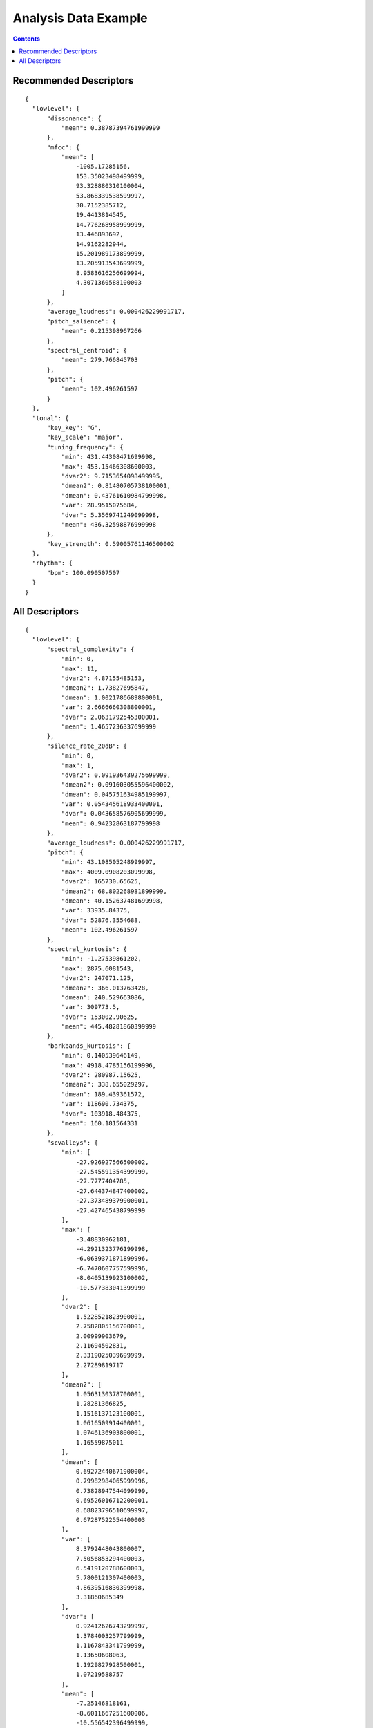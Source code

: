 .. _analysis-example:

Analysis Data Example
<<<<<<<<<<<<<<<<<<<<<

.. contents::
	:depth: 2
	:backlinks: top

Recommended Descriptors
>>>>>>>>>>>>>>>>>>>>>>>

::

  {
    "lowlevel": {
        "dissonance": {
            "mean": 0.38787394761999999
        },
        "mfcc": {
            "mean": [
                -1005.17285156,
                153.35023498499999,
                93.328880310100004,
                53.868339538599997,
                30.7152385712,
                19.4413814545,
                14.776268958999999,
                13.446893692,
                14.9162282944,
                15.201989173899999,
                13.205913543699999,
                8.9583616256699994,
                4.3071360588100003
            ]
        },
        "average_loudness": 0.000426229991717,
        "pitch_salience": {
            "mean": 0.215398967266
        },
        "spectral_centroid": {
            "mean": 279.766845703
        },
        "pitch": {
            "mean": 102.496261597
        }
    },
    "tonal": {
        "key_key": "G",
        "key_scale": "major",
        "tuning_frequency": {
            "min": 431.44308471699998,
            "max": 453.15466308600003,
            "dvar2": 9.7153654098499995,
            "dmean2": 0.81480705738100001,
            "dmean": 0.43761610984799998,
            "var": 28.9515075684,
            "dvar": 5.3569741249099998,
            "mean": 436.32598876999998
        },
        "key_strength": 0.59005761146500002
    },
    "rhythm": {
        "bpm": 100.090507507
    }
  }

All Descriptors
>>>>>>>>>>>>>>>

::

  {
    "lowlevel": {
        "spectral_complexity": {
            "min": 0,
            "max": 11,
            "dvar2": 4.87155485153,
            "dmean2": 1.73827695847,
            "dmean": 1.0021786689800001,
            "var": 2.6666660308800001,
            "dvar": 2.0631792545300001,
            "mean": 1.4657236337699999
        },
        "silence_rate_20dB": {
            "min": 0,
            "max": 1,
            "dvar2": 0.091936439275699999,
            "dmean2": 0.091603055596400002,
            "dmean": 0.045751634985199997,
            "var": 0.054345618933400001,
            "dvar": 0.043658576905699999,
            "mean": 0.94232863187799998
        },
        "average_loudness": 0.000426229991717,
        "pitch": {
            "min": 43.108505248999997,
            "max": 4009.0908203099998,
            "dvar2": 165730.65625,
            "dmean2": 68.802268981899999,
            "dmean": 40.152637481699998,
            "var": 33935.84375,
            "dvar": 52876.3554688,
            "mean": 102.496261597
        },
        "spectral_kurtosis": {
            "min": -1.27539861202,
            "max": 2875.6081543,
            "dvar2": 247071.125,
            "dmean2": 366.013763428,
            "dmean": 240.529663086,
            "var": 309773.5,
            "dvar": 153002.90625,
            "mean": 445.48281860399999
        },
        "barkbands_kurtosis": {
            "min": 0.140539646149,
            "max": 4918.4785156199996,
            "dvar2": 280987.15625,
            "dmean2": 338.655029297,
            "dmean": 189.439361572,
            "var": 118690.734375,
            "dvar": 103918.484375,
            "mean": 160.181564331
        },
        "scvalleys": {
            "min": [
                -27.926927566500002,
                -27.545591354399999,
                -27.7777404785,
                -27.644374847400002,
                -27.373489379900001,
                -27.427465438799999
            ],
            "max": [
                -3.48830962181,
                -4.2921323776199998,
                -6.0639371871899996,
                -6.7470607757599996,
                -8.0405139923100002,
                -10.577383041399999
            ],
            "dvar2": [
                1.5228521823900001,
                2.7582805156700001,
                2.00999903679,
                2.11694502831,
                2.3319025039699999,
                2.27289819717
            ],
            "dmean2": [
                1.0563130378700001,
                1.28281366825,
                1.1516137123100001,
                1.0616509914400001,
                1.0746136903800001,
                1.16559875011
            ],
            "dmean": [
                0.69272440671900004,
                0.79982984065999996,
                0.73828947544099999,
                0.69526016712200001,
                0.68823796510699997,
                0.67287522554400003
            ],
            "var": [
                8.3792448043800007,
                7.5056853294400003,
                6.5419120788600003,
                5.7800121307400003,
                4.8639516830399998,
                3.31860685349
            ],
            "dvar": [
                0.92412626743299997,
                1.3784003257799999,
                1.1167843341799999,
                1.13650608063,
                1.1929827928500001,
                1.07219588757
            ],
            "mean": [
                -7.25146818161,
                -8.6011667251600006,
                -10.556542396499999,
                -11.735518455499999,
                -12.9447908401,
                -14.424815177899999
            ]
        },
        "spectral_spread": {
            "min": 74556.8046875,
            "max": 43457312,
            "dvar2": 6865199562750.0,
            "dmean2": 861904.0625,
            "dmean": 612231.375,
            "var": 43755637833700.0,
            "dvar": 3551479726080.0,
            "mean": 2446826
        },
        "spectral_rms": {
            "min": 3.0758527235600001e-12,
            "max": 0.0277762599289,
            "dvar2": 1.33826997626e-05,
            "dmean2": 0.0028419881127799999,
            "dmean": 0.00221746228635,
            "var": 3.7219142541300002e-05,
            "dvar": 1.14774857138e-05,
            "mean": 0.0046415473334499996
        },
        "dissonance": {
            "min": 0.020040113478900001,
            "max": 0.49902969598800001,
            "dvar2": 0.010816586203900001,
            "dmean2": 0.11591818183700001,
            "dmean": 0.066534727811800004,
            "var": 0.0047908751294000003,
            "dvar": 0.00377322896384,
            "mean": 0.38787394761999999
        },
        "spectral_energyband_high": {
            "min": 6.8385848517200002e-21,
            "max": 6.9545540100100002e-06,
            "dvar2": 5.8359811124299998e-13,
            "dmean2": 2.31390941963e-07,
            "dmean": 1.24565275428e-07,
            "var": 1.5994512301e-13,
            "dvar": 2.2571335534099999e-13,
            "mean": 7.9566504496099999e-08
        },
        "spectral_skewness": {
            "min": -0.052381515502900003,
            "max": 47.287059783899998,
            "dvar2": 58.4471473694,
            "dmean2": 6.8300290107699997,
            "dmean": 4.5875358581499999,
            "var": 92.013931274399994,
            "dvar": 36.304645538300001,
            "mean": 15.8502759933
        },
        "spectral_flux": {
            "min": 6.2089208774399999e-11,
            "max": 0.73304253816599996,
            "dvar2": 0.018990937620400002,
            "dmean2": 0.109516896307,
            "dmean": 0.070263139903499999,
            "var": 0.020883809775100001,
            "dvar": 0.0088597079739000002,
            "mean": 0.11413952708199999
        },
        "silence_rate_30dB": {
            "min": 0,
            "max": 1,
            "dvar2": 0.19333013892199999,
            "dmean2": 0.24427480995699999,
            "dmean": 0.12200435996099999,
            "var": 0.16464042663600001,
            "dvar": 0.10711915046000001,
            "mean": 0.79216539859799995
        },
        "spectral_contrast": {
            "min": [
                -0.99663084745399999,
                -0.99819642305400003,
                -0.97655677795399998,
                -0.98746925592400003,
                -0.96595108509100003,
                -0.96276396512999995
            ],
            "max": [
                -0.10521411895799999,
                -0.559145271778,
                -0.65932404995000005,
                -0.71389645338100005,
                -0.79443538188899998,
                -0.70926940441099995
            ],
            "dvar2": [
                0.031745620071900002,
                0.0063001462258399999,
                0.0023557241074699999,
                0.0010932342847799999,
                0.00043610855937000002,
                0.0012475250987300001
            ],
            "dmean2": [
                0.16795533895500001,
                0.092748463153800004,
                0.057374000549300003,
                0.038582555949699997,
                0.023735564202100001,
                0.031707368791099998
            ],
            "dmean": [
                0.113874070346,
                0.055512208491599997,
                0.032958168536399997,
                0.022885117679800001,
                0.0141834067181,
                0.020724922418600002
            ],
            "var": [
                0.0339141972363,
                0.0035864040255500001,
                0.00193408317864,
                0.00126815319527,
                0.00067224062513599999,
                0.00157480488997
            ],
            "dvar": [
                0.0142190987244,
                0.0023096054792399998,
                0.00085425906581800004,
                0.000411155255279,
                0.00017817530897400001,
                0.00055754714412600001
            ],
            "mean": [
                -0.49998772144300002,
                -0.83380377292600005,
                -0.82923936843900004,
                -0.86049509048499995,
                -0.88231831789000004,
                -0.891597688198
            ]
        },
        "spectral_energyband_middle_high": {
            "min": 1.22411663886e-21,
            "max": 0.00031321361893799998,
            "dvar2": 2.5431590167099999e-09,
            "dmean2": 1.7200429283500001e-05,
            "dmean": 9.2550417320999995e-06,
            "var": 7.3155786983699995e-10,
            "dvar": 9.9543828735400004e-10,
            "mean": 6.5976391852e-06
        },
        "barkbands_spread": {
            "min": 0.0044207242317500003,
            "max": 38.0174598694,
            "dvar2": 8.2770729064899999,
            "dmean2": 1.5258152484900001,
            "dmean": 0.88010871410400004,
            "var": 13.922252654999999,
            "dvar": 3.6547527313199999,
            "mean": 1.13078856468
        },
        "spectral_centroid": {
            "min": 45.693252563500003,
            "max": 11579.0839844,
            "dvar2": 436033.90625,
            "dmean2": 90.799049377399996,
            "dmean": 53.3422889709,
            "var": 2044046.125,
            "dvar": 227841.75,
            "mean": 279.766845703
        },
        "pitch_salience": {
            "min": 0.0158490166068,
            "max": 0.98963212966900005,
            "dvar2": 0.088533379137500007,
            "dmean2": 0.25375273823700001,
            "dmean": 0.14916698634600001,
            "var": 0.042463544756199997,
            "dvar": 0.034755416214499998,
            "mean": 0.215398967266
        },
        "silence_rate_60dB": {
            "min": 0,
            "max": 1,
            "dvar2": 0.22251124680000001,
            "dmean2": 0.30970555543900002,
            "dmean": 0.15468409657500001,
            "var": 0.24999941885499999,
            "dvar": 0.13075625896500001,
            "mean": 0.50054407119800004
        },
        "spectral_rolloff": {
            "min": 64.599609375,
            "max": 19272.2167969,
            "dvar2": 1472707.375,
            "dmean2": 170.738815308,
            "dmean": 91.996765136700006,
            "var": 5942746,
            "dvar": 727525.375,
            "mean": 439.44342040999999
        },
        "barkbands": {
            "min": [
                1.40674370341e-24,
                3.3132840383999998e-24,
                8.4961877492600003e-25,
                1.3389773962099999e-24,
                1.32778653652e-23,
                2.3992849444900001e-23,
                1.8009555626699999e-23,
                1.4770210337600001e-23,
                1.64377344958e-23,
                1.59666441181e-23,
                2.14245786616e-23,
                5.0541179082399998e-23,
                4.0045277453299998e-23,
                5.4777548314600001e-23,
                3.0741013330500001e-23,
                7.6728215158399996e-23,
                1.10087533564e-22,
                1.5725576114099999e-22,
                1.69954907102e-22,
                2.1733516786900001e-22,
                2.8899430800100002e-22,
                3.0282600578700002e-22,
                4.3482553307700002e-22,
                5.8146460220800003e-22,
                9.6797297282000004e-22,
                1.38143181069e-21,
                1.8108827397599999e-21
            ],
            "max": [
                0.0296724289656,
                0.739867627621,
                0.56220585107800003,
                0.14969383180099999,
                0.012920320034,
                0.0043051601387599997,
                0.00253572524525,
                0.00123774411622,
                0.00059480161871799996,
                0.00019120295473799999,
                5.7590033975399997e-05,
                3.7696070649000003e-05,
                3.48175817635e-05,
                3.2434003514900002e-05,
                2.75000675174e-05,
                1.6208499801e-05,
                7.8398888945199993e-06,
                4.4529001570500001e-06,
                9.7411912065600002e-06,
                3.9562032725399999e-06,
                4.91279934067e-06,
                6.6711385215999996e-07,
                1.9542201812300001e-07,
                9.5536400124300005e-08,
                9.1543633118399994e-08,
                6.6391002917499996e-08,
                1.00484190413e-10
            ],
            "dvar2": [
                2.3114364012099999e-05,
                0.0100230388343,
                0.0070064435712999997,
                0.00025369672221100002,
                2.4065882371400001e-06,
                3.8246764688699998e-07,
                1.4023623862200001e-07,
                3.8525794110499998e-08,
                1.2175273233999999e-08,
                8.6753010330999996e-10,
                7.6908174273499995e-11,
                3.8491813902900003e-11,
                2.8969132648300001e-11,
                2.6860354218599999e-11,
                9.6561300622099993e-12,
                3.5799568604700001e-12,
                1.67922229941e-12,
                6.20639770046e-13,
                9.3461978607799998e-13,
                2.0612229642299999e-13,
                1.8016926112899999e-13,
                1.3724495173200001e-14,
                1.41364293183e-15,
                3.6969766775499998e-16,
                1.9231323231599999e-16,
                9.4598015977899994e-17,
                6.8776970550300001e-23
            ],
            "dmean2": [
                0.00163222604897,
                0.053391214460099999,
                0.026893552392699999,
                0.00352361123078,
                0.00043362219003000003,
                0.000232498045079,
                0.00013468986435299999,
                7.1611473686100004e-05,
                3.9634232962299998e-05,
                9.7119727797699995e-06,
                2.3825978132700001e-06,
                1.93294567907e-06,
                1.7812803889699999e-06,
                1.6465986618599999e-06,
                8.06969467249e-07,
                4.9700332738199996e-07,
                4.2458364646300001e-07,
                2.30664667811e-07,
                2.2126823751e-07,
                1.1952676004499999e-07,
                1.04109318499e-07,
                3.74872435316e-08,
                1.35158337855e-08,
                6.90809143222e-09,
                4.68389282915e-09,
                3.1457088045499999e-09,
                1.0374595280099999e-11
            ],
            "dmean": [
                0.000906337343622,
                0.037983406335100001,
                0.015098652802399999,
                0.0019294183002800001,
                0.00024703270173599999,
                0.000133239547722,
                7.24360943423e-05,
                3.73187358491e-05,
                2.1241494323499999e-05,
                5.2279383453399999e-06,
                1.31974127271e-06,
                1.0636006209100001e-06,
                9.4759161584099997e-07,
                8.7183218511200002e-07,
                4.34110205561e-07,
                2.6770132421899998e-07,
                2.2483536099599999e-07,
                1.2438472651900001e-07,
                1.1719895809399999e-07,
                6.2885760598900007e-08,
                5.7216819726599997e-08,
                2.0152672419700001e-08,
                7.0802128604399999e-09,
                3.60344887262e-09,
                2.4220416783300002e-09,
                1.62522473257e-09,
                6.2778580077499999e-12
            ],
            "var": [
                5.6802869039500001e-06,
                0.0126624424011,
                0.0016704263398399999,
                5.4963620641500001e-05,
                5.5772358109600003e-07,
                1.06659172161e-07,
                3.0316801513699998e-08,
                7.9351778481399992e-09,
                2.7129796187399999e-09,
                2.3928434233999999e-10,
                2.5742238202199999e-11,
                1.14601991091e-11,
                6.9981971606599999e-12,
                5.9268297734899999e-12,
                2.3016105080800002e-12,
                1.1228120213100001e-12,
                3.97493371768e-13,
                1.4292016734600001e-13,
                1.8326600003200001e-13,
                4.1984550059600003e-14,
                5.6771448165300002e-14,
                3.34901813685e-15,
                3.0812070183000001e-16,
                7.5727154234499997e-17,
                3.6342524319699998e-17,
                1.7797310348500001e-17,
                1.17929429429e-22
            ],
            "dvar": [
                8.3503073255999997e-06,
                0.0068048583343600002,
                0.00256667239591,
                9.0268869826100006e-05,
                8.5546872696800001e-07,
                1.4539537573900001e-07,
                5.0124057793299997e-08,
                1.36678490747e-08,
                4.3701451346599996e-09,
                3.3399477627999998e-10,
                3.1681927914499997e-11,
                1.51048114988e-11,
                1.0750637359499999e-11,
                9.6965361087699999e-12,
                3.51293039796e-12,
                1.45556754583e-12,
                6.1836641493000003e-13,
                2.25974214384e-13,
                3.2537779978999999e-13,
                7.26465735441e-14,
                7.3119265362499996e-14,
                5.1062610425199997e-15,
                5.1072518593100003e-16,
                1.3128878333500001e-16,
                6.6739108960200001e-17,
                3.2770854387600001e-17,
                2.9224901556700003e-23
            ],
            "mean": [
                0.00066176097607199998,
                0.048154957592499999,
                0.0097680892795300005,
                0.00126707996242,
                0.000190769380424,
                9.96523012873e-05,
                4.5882130507399997e-05,
                2.28209173656e-05,
                1.36829949042e-05,
                3.6611711493600001e-06,
                1.0415169526799999e-06,
                7.7891070304800002e-07,
                6.1769367221099998e-07,
                5.3817251455299999e-07,
                3.0004792961300002e-07,
                1.89118338767e-07,
                1.4577314288999999e-07,
                8.0933965307400003e-08,
                7.34374197009e-08,
                3.8931208479200002e-08,
                3.7434979560699998e-08,
                1.26115216048e-08,
                4.2787471343799997e-09,
                2.1517632120500001e-09,
                1.44540557301e-09,
                1.0253217164200001e-09,
                5.6083630795000001e-11
            ]
        },
        "spectral_energyband_low": {
            "min": 2.44207291776e-23,
            "max": 0.78982204198799999,
            "dvar2": 0.011466791853300001,
            "dmean2": 0.059343412518499998,
            "dmean": 0.040065795183199998,
            "var": 0.016071675345300001,
            "dvar": 0.0076210438273799997,
            "mean": 0.059442508965699997
        },
        "barkbands_skewness": {
            "min": -2.0492939949000002,
            "max": 51.6125602722,
            "dvar2": 80.368995666499998,
            "dmean2": 8.8822727203399996,
            "dmean": 5.11282920837,
            "var": 37.121540069600002,
            "dvar": 28.721200942999999,
            "mean": 6.0939078331000003
        },
        "pitch_instantaneous_confidence": {
            "min": 0.015223979949999999,
            "max": 0.71231669187500002,
            "dvar2": 0.054522514343300001,
            "dmean2": 0.233462199569,
            "dmean": 0.138887107372,
            "var": 0.0251034144312,
            "dvar": 0.020498430356400001,
            "mean": 0.46393996477100002
        },
        "spectral_energyband_middle_low": {
            "min": 1.9067989866999999e-22,
            "max": 0.165816292167,
            "dvar2": 0.000296302314382,
            "dmean2": 0.0041932901367499999,
            "dmean": 0.0023784413933799998,
            "var": 6.8613626353899995e-05,
            "dvar": 0.000107052117528,
            "mean": 0.00164147128817
        },
        "spectral_strongpeak": {
            "min": 0,
            "max": 3.0897941589400002,
            "dvar2": 0.197092279792,
            "dmean2": 0.30894139409100002,
            "dmean": 0.253890872002,
            "var": 0.362150639296,
            "dvar": 0.134002521634,
            "mean": 0.41954770684199999
        },
        "spectral_decrease": {
            "min": -2.0798944433400001e-07,
            "max": 1.6141334604599999e-24,
            "dvar2": 7.7079140579299995e-16,
            "dmean2": 1.54247370432e-08,
            "dmean": 1.05767314906e-08,
            "var": 1.1200896879100001e-15,
            "dvar": 5.1829130773299998e-16,
            "mean": -1.58444937171e-08
        },
        "mfcc": {
            "min": [
                -1138.42004395,
                1.1444091796899999e-05,
                -0.13024902343799999,
                -13.4711112976,
                -23.901287078900001,
                -24.408943176299999,
                -16.1439743042,
                -45.473205566399997,
                -13.2844238281,
                -12.391204834,
                -14.490072250400001,
                -12.1927185059,
                -19.203594207799998
            ],
            "max": [
                -770.39465331999997,
                268.78390502899998,
                138.30877685499999,
                87.101821899399994,
                53.788349151600002,
                49.282287597699998,
                40.422279357900003,
                43.519386291499998,
                44.377269744899998,
                36.311515808099998,
                36.485195159900002,
                29.673250198400002,
                22.0537567139
            ],
            "dvar2": [
                5499.2250976599998,
                1567.9392089800001,
                730.82769775400004,
                309.35275268599997,
                254.341888428,
                230.625457764,
                146.798095703,
                136.91680908199999,
                68.066291809099994,
                44.319377899199999,
                42.376499176000003,
                33.711681366000001,
                46.282791137700002
            ],
            "dmean2": [
                44.911727905299998,
                28.429162979099999,
                20.024972915599999,
                14.094437599200001,
                13.6596851349,
                13.193707466099999,
                11.172313690199999,
                11.1775169373,
                9.5121850967399997,
                8.9120702743500004,
                8.78915882111,
                7.7076892852799999,
                7.77758169174
            ],
            "dmean": [
                30.499402999899999,
                20.997327804600001,
                12.8749141693,
                9.1138839721699991,
                8.3952836990400002,
                8.4363441467300007,
                7.3263010978700001,
                6.9785490036000004,
                5.9855189323399998,
                5.6925144195600001,
                5.5246710777299999,
                4.7025957107499998,
                4.9935336113000002
            ],
            "var": [
                4512.5517578099998,
                3112.7084960900002,
                839.03057861299999,
                288.27825927700002,
                163.283203125,
                137.236816406,
                97.731330871599994,
                89.735885620100007,
                62.309810638400002,
                61.300666809100001,
                63.496784210199998,
                40.182006835899998,
                35.154964446999998
            ],
            "dvar": [
                2460.7377929700001,
                852.74340820299994,
                338.26660156200001,
                122.789894104,
                104.982597351,
                94.435607910200005,
                58.152267456099999,
                59.288768768300002,
                30.9846191406,
                21.2970294952,
                18.640108108500002,
                13.8711957932,
                18.6858253479
            ],
            "mean": [
                -1005.17285156,
                153.35023498499999,
                93.328880310100004,
                53.868339538599997,
                30.7152385712,
                19.4413814545,
                14.776268958999999,
                13.446893692,
                14.9162282944,
                15.201989173899999,
                13.205913543699999,
                8.9583616256699994,
                4.3071360588100003
            ]
        },
        "spectral_energy": {
            "min": 9.6973913267499994e-21,
            "max": 0.790808677673,
            "dvar2": 0.011138143017900001,
            "dmean2": 0.058630894869599999,
            "dmean": 0.0401911437511,
            "var": 0.016179418191300001,
            "dvar": 0.0074864486232400001,
            "mean": 0.060232128948000001
        },
        "spectral_flatness_db": {
            "min": 0.058936532586799997,
            "max": 0.91773158311799996,
            "dvar2": 0.022358499467400001,
            "dmean2": 0.145846381783,
            "dmean": 0.096789449453399998,
            "var": 0.0264448020607,
            "dvar": 0.0107596311718,
            "mean": 0.59430968761400005
        },
        "frequency_bands": {
            "min": [
                1.40674370341e-24,
                3.3132840383999998e-24,
                8.4961877492600003e-25,
                1.3389773962099999e-24,
                1.32778653652e-23,
                2.3992849444900001e-23,
                1.8009555626699999e-23,
                1.4770210337600001e-23,
                1.64377344958e-23,
                1.59666441181e-23,
                2.14245786616e-23,
                5.0541179082399998e-23,
                4.0045277453299998e-23,
                5.4777548314600001e-23,
                3.0741013330500001e-23,
                7.6728215158399996e-23,
                1.10087533564e-22,
                1.5725576114099999e-22,
                1.69954907102e-22,
                2.1733516786900001e-22,
                2.8899430800100002e-22,
                3.0282600578700002e-22,
                4.3482553307700002e-22,
                5.8146460220800003e-22,
                9.6797297282000004e-22,
                1.38143181069e-21,
                1.8108827397599999e-21,
                5.2982973058899998e-22
            ],
            "max": [
                0.0296724289656,
                0.739867627621,
                0.56220585107800003,
                0.14969383180099999,
                0.012920320034,
                0.0043051601387599997,
                0.00253572524525,
                0.00123774411622,
                0.00059480161871799996,
                0.00019120295473799999,
                5.7590033975399997e-05,
                3.7696070649000003e-05,
                3.48175817635e-05,
                3.2434003514900002e-05,
                2.75000675174e-05,
                1.6208499801e-05,
                7.8398888945199993e-06,
                4.4529001570500001e-06,
                9.7411912065600002e-06,
                3.9562032725399999e-06,
                4.91279934067e-06,
                6.6711385215999996e-07,
                1.9542201812300001e-07,
                9.5536400124300005e-08,
                9.1543633118399994e-08,
                6.6391002917499996e-08,
                1.00484190413e-10,
                3.9374028343300001e-11
            ],
            "dvar2": [
                2.3114364012099999e-05,
                0.0100230388343,
                0.0070064435712999997,
                0.00025369672221100002,
                2.4065882371400001e-06,
                3.8246764688699998e-07,
                1.4023623862200001e-07,
                3.8525794110499998e-08,
                1.2175273233999999e-08,
                8.6753010330999996e-10,
                7.6908174273499995e-11,
                3.8491813902900003e-11,
                2.8969132648300001e-11,
                2.6860354218599999e-11,
                9.6561300622099993e-12,
                3.5799568604700001e-12,
                1.67922229941e-12,
                6.20639770046e-13,
                9.3461978607799998e-13,
                2.0612229642299999e-13,
                1.8016926112899999e-13,
                1.3724495173200001e-14,
                1.41364293183e-15,
                3.6969766775499998e-16,
                1.9231323231599999e-16,
                9.4598015977899994e-17,
                6.8776970550300001e-23,
                2.12761229278e-23
            ],
            "dmean2": [
                0.00163222604897,
                0.053391214460099999,
                0.026893552392699999,
                0.00352361123078,
                0.00043362219003000003,
                0.000232498045079,
                0.00013468986435299999,
                7.1611473686100004e-05,
                3.9634232962299998e-05,
                9.7119727797699995e-06,
                2.3825978132700001e-06,
                1.93294567907e-06,
                1.7812803889699999e-06,
                1.6465986618599999e-06,
                8.06969467249e-07,
                4.9700332738199996e-07,
                4.2458364646300001e-07,
                2.30664667811e-07,
                2.2126823751e-07,
                1.1952676004499999e-07,
                1.04109318499e-07,
                3.74872435316e-08,
                1.35158337855e-08,
                6.90809143222e-09,
                4.68389282915e-09,
                3.1457088045499999e-09,
                1.0374595280099999e-11,
                5.8081647130699998e-12
            ],
            "dmean": [
                0.000906337343622,
                0.037983406335100001,
                0.015098652802399999,
                0.0019294183002800001,
                0.00024703270173599999,
                0.000133239547722,
                7.24360943423e-05,
                3.73187358491e-05,
                2.1241494323499999e-05,
                5.2279383453399999e-06,
                1.31974127271e-06,
                1.0636006209100001e-06,
                9.4759161584099997e-07,
                8.7183218511200002e-07,
                4.34110205561e-07,
                2.6770132421899998e-07,
                2.2483536099599999e-07,
                1.2438472651900001e-07,
                1.1719895809399999e-07,
                6.2885760598900007e-08,
                5.7216819726599997e-08,
                2.0152672419700001e-08,
                7.0802128604399999e-09,
                3.60344887262e-09,
                2.4220416783300002e-09,
                1.62522473257e-09,
                6.2778580077499999e-12,
                3.4441449258499999e-12
            ],
            "var": [
                5.6802869039500001e-06,
                0.0126624424011,
                0.0016704263398399999,
                5.4963620641500001e-05,
                5.5772358109600003e-07,
                1.06659172161e-07,
                3.0316801513699998e-08,
                7.9351778481399992e-09,
                2.7129796187399999e-09,
                2.3928434233999999e-10,
                2.5742238202199999e-11,
                1.14601991091e-11,
                6.9981971606599999e-12,
                5.9268297734899999e-12,
                2.3016105080800002e-12,
                1.1228120213100001e-12,
                3.97493371768e-13,
                1.4292016734600001e-13,
                1.8326600003200001e-13,
                4.1984550059600003e-14,
                5.6771448165300002e-14,
                3.34901813685e-15,
                3.0812070183000001e-16,
                7.5727154234499997e-17,
                3.6342524319699998e-17,
                1.7797310348500001e-17,
                1.17929429429e-22,
                2.0810694993800001e-23
            ],
            "dvar": [
                8.3503073255999997e-06,
                0.0068048583343600002,
                0.00256667239591,
                9.0268869826100006e-05,
                8.5546872696800001e-07,
                1.4539537573900001e-07,
                5.0124057793299997e-08,
                1.36678490747e-08,
                4.3701451346599996e-09,
                3.3399477627999998e-10,
                3.1681927914499997e-11,
                1.51048114988e-11,
                1.0750637359499999e-11,
                9.6965361087699999e-12,
                3.51293039796e-12,
                1.45556754583e-12,
                6.1836641493000003e-13,
                2.25974214384e-13,
                3.2537779978999999e-13,
                7.26465735441e-14,
                7.3119265362499996e-14,
                5.1062610425199997e-15,
                5.1072518593100003e-16,
                1.3128878333500001e-16,
                6.6739108960200001e-17,
                3.2770854387600001e-17,
                2.9224901556700003e-23,
                8.0840745850300006e-24
            ],
            "mean": [
                0.00066176097607199998,
                0.048154957592499999,
                0.0097680892795300005,
                0.00126707996242,
                0.000190769380424,
                9.96523012873e-05,
                4.5882130507399997e-05,
                2.28209173656e-05,
                1.36829949042e-05,
                3.6611711493600001e-06,
                1.0415169526799999e-06,
                7.7891070304800002e-07,
                6.1769367221099998e-07,
                5.3817251455299999e-07,
                3.0004792961300002e-07,
                1.89118338767e-07,
                1.4577314288999999e-07,
                8.0933965307400003e-08,
                7.34374197009e-08,
                3.8931208479200002e-08,
                3.7434979560699998e-08,
                1.26115216048e-08,
                4.2787471343799997e-09,
                2.1517632120500001e-09,
                1.44540557301e-09,
                1.0253217164200001e-09,
                5.6083630795000001e-11,
                1.8613215135899999e-11
            ]
        },
        "zerocrossingrate": {
            "min": 0.001953125,
            "max": 0.52197265625,
            "dvar2": 0.00099848455283799999,
            "dmean2": 0.0036607782822100001,
            "dmean": 0.00219088280573,
            "var": 0.0042672567069499999,
            "dvar": 0.00049174018204200002,
            "mean": 0.0131533090025
        },
        "hfc": {
            "min": 1.03817857112e-16,
            "max": 83.776512146000002,
            "dvar2": 84.578475952100007,
            "dmean2": 4.6899881362900002,
            "dmean": 3.2842466831200001,
            "var": 101.618873596,
            "dvar": 50.221622467000003,
            "mean": 4.7562260627699997
        },
        "spectral_crest": {
            "min": 4.0408687591600003,
            "max": 26.943231582599999,
            "dvar2": 44.738544464100002,
            "dmean2": 6.9497990608200002,
            "dmean": 4.1144948005700002,
            "var": 29.647605896000002,
            "dvar": 18.223583221399998,
            "mean": 21.778991699199999
        }
    },
    "metadata": {
        "audio_properties": {
            "equal_loudness": 0
        },
        "version": {
            "essentia": "2.0-dev"
        }
    },
    "tonal": {
        "hpcp": {
            "min": [
                0,
                0,
                0,
                0,
                0,
                0,
                0,
                0,
                0,
                0,
                0,
                0,
                0,
                0,
                0,
                0,
                0,
                0,
                0,
                0,
                0,
                0,
                0,
                0,
                0,
                0,
                0,
                0,
                0,
                0,
                0,
                0,
                0,
                0,
                0,
                0
            ],
            "max": [
                1,
                1,
                1,
                1,
                1,
                1,
                1,
                1,
                1,
                1,
                1,
                1,
                1,
                1,
                1,
                1,
                1,
                1,
                1,
                0.87980556487999995,
                1,
                1,
                1,
                1,
                1,
                1,
                1,
                0.99542689323400002,
                1,
                1,
                1,
                1,
                1,
                1,
                1,
                0.816221356392
            ],
            "dvar2": [
                0.095103397965400002,
                0.11558695882599999,
                0.12061331421099999,
                0.167728260159,
                0.13841666281199999,
                0.086392298340800006,
                0.063878215849399997,
                0.11450754851100001,
                0.25950589775999999,
                0.29723829030999999,
                0.35132434964199999,
                0.26457354426399998,
                0.243350252509,
                0.222927674651,
                0.22623473405799999,
                0.16018986701999999,
                0.24385517835600001,
                0.30409863591199998,
                0.14137189090300001,
                0.058036703616400002,
                0.108238071203,
                0.15468542277799999,
                0.089164353907099994,
                0.13092879951,
                0.161297142506,
                0.11777177453,
                0.106067880988,
                0.108184978366,
                0.20364865660699999,
                0.15343688428400001,
                0.17736889421900001,
                0.20700760185700001,
                0.119116313756,
                0.072487659752399999,
                0.088337607681800004,
                0.083938539028200004
            ],
            "dmean2": [
                0.206039816141,
                0.19402509927700001,
                0.18532028794300001,
                0.20347544550900001,
                0.171136304736,
                0.12517409026599999,
                0.098939768969999994,
                0.22121895849699999,
                0.49457427859300002,
                0.66534268856000001,
                0.63373631238899997,
                0.45562025904699999,
                0.32953852415099999,
                0.32823783159300002,
                0.33074536919600001,
                0.34589707851399998,
                0.82784450054199998,
                0.95032441616100005,
                0.38753500580799999,
                0.098382391035599995,
                0.13896518945700001,
                0.183643788099,
                0.161657959223,
                0.19854028523,
                0.23217232525299999,
                0.20532630384,
                0.20131753385100001,
                0.21981340646700001,
                0.29816803336100001,
                0.28106150031100002,
                0.29207304120100003,
                0.32926321029700001,
                0.244056418538,
                0.156578302383,
                0.16720046103,
                0.18833446502699999
            ],
            "dmean": [
                0.107416018844,
                0.10212395340200001,
                0.098281800746900003,
                0.107775598764,
                0.090338751673699993,
                0.064246825873900001,
                0.050280593335599998,
                0.11544731259300001,
                0.262773156166,
                0.35042920708699998,
                0.33264315128299998,
                0.23308329284199999,
                0.16810293495699999,
                0.16882735490799999,
                0.17070609331100001,
                0.187989607453,
                0.45333790779100003,
                0.50561743974700002,
                0.20907422900200001,
                0.049920126795799998,
                0.071481972932799995,
                0.093457810580700004,
                0.083896189928099996,
                0.1022580266,
                0.119162492454,
                0.111865632236,
                0.109075494111,
                0.113893017173,
                0.15354117751099999,
                0.144318684936,
                0.150754064322,
                0.174382090569,
                0.130639672279,
                0.082890436053300001,
                0.088038533926000001,
                0.098601900041100005
            ],
            "var": [
                0.0216471645981,
                0.025200460106100001,
                0.027114015072600001,
                0.037592899054300001,
                0.031236395239799999,
                0.016427082940899999,
                0.011596395634100001,
                0.027008440345499998,
                0.094701670110200004,
                0.122966714203,
                0.10526130348399999,
                0.067163281142699996,
                0.057134371250899998,
                0.049355421215299997,
                0.052214391529600002,
                0.052688177675000003,
                0.141296714544,
                0.18114772438999999,
                0.046845581382500001,
                0.0105010634288,
                0.020726848393699999,
                0.029641261324299999,
                0.018957255408200001,
                0.032472830265800001,
                0.036853495985300001,
                0.031680304557099997,
                0.028776589780999999,
                0.024811379611500001,
                0.043620169162800003,
                0.0440438911319,
                0.0455149114132,
                0.050771944224799997,
                0.031129322946100001,
                0.022058457136199999,
                0.019687008112700001,
                0.01862324588
            ],
            "dvar": [
                0.035228267312000003,
                0.042370323091700003,
                0.043159499764399999,
                0.059030491858699997,
                0.048986807465600003,
                0.0297346673906,
                0.021727634593800001,
                0.042091872543099998,
                0.113819733262,
                0.137668505311,
                0.13807024061699999,
                0.099960103630999997,
                0.089458860456900005,
                0.080277465283900007,
                0.081427365541499999,
                0.061211366206399997,
                0.12803767621500001,
                0.174549117684,
                0.054614178836300001,
                0.019625043496499999,
                0.037634488195200003,
                0.053990986198200003,
                0.031672518700399999,
                0.048813246190500002,
                0.058590374887000002,
                0.042579997330900003,
                0.037745505571400002,
                0.038011405616999998,
                0.068978413939499994,
                0.057937800884200003,
                0.066384814679600002,
                0.075551390647899994,
                0.0442805886269,
                0.026751091703799999,
                0.029791964218000001,
                0.030124941840800001
            ],
            "mean": [
                0.058060515671999997,
                0.056934751570199997,
                0.056880343705400002,
                0.063382394611799994,
                0.054726660251600001,
                0.035422999411800001,
                0.027451070025599999,
                0.0671389177442,
                0.16947841644299999,
                0.23029561340800001,
                0.193062528968,
                0.129575863481,
                0.0938099548221,
                0.091693662107000001,
                0.098521217703799999,
                0.13563172519200001,
                0.31060266494799998,
                0.33747130632400002,
                0.12724904715999999,
                0.026395285502100001,
                0.038369424641099999,
                0.0516973957419,
                0.049234349280599998,
                0.060951597988599997,
                0.068928048014599994,
                0.073350168764600002,
                0.071156322956099999,
                0.065761014819100003,
                0.083217248320599999,
                0.086918279528599998,
                0.087863445282000005,
                0.102797374129,
                0.085229411721199994,
                0.056318230927000001,
                0.053995527327100001,
                0.056099634617600001
            ]
        },
        "chords_number_rate": 0.0173160172999,
        "key_strength": 0.59005761146500002,
        "chords_progression": [
            "Cm",
            "Cm",
            "Cm",
            "Cm",
            "Cm",
            "Cm",
            "Cm",
            "Cm",
            "Cm",
            "Cm",
            "Cm",
            "Cm",
            "Cm",
            "Cm",
            "Cm",
            "Cm",
            "Cm",
            "Cm",
            "Cm",
            "Cm",
            "Cm",
            "Cm",
            "Cm",
            "Cm",
            "Cm",
            "Cm",
            "Cm",
            "Cm",
            "Cm",
            "Cm",
            "Cm",
            "Cm",
            "Cm",
            "Cm",
            "Cm",
            "Cm",
            "Cm",
            "Cm",
            "Cm",
            "Cm",
            "Cm",
            "Cm",
            "Cm",
            "Cm",
            "Cm",
            "Cm",
            "Cm",
            "Cm",
            "Cm",
            "Cm",
            "Cm",
            "Cm",
            "Cm",
            "Cm",
            "Cm",
            "Cm",
            "Cm",
            "Cm",
            "Cm",
            "Cm",
            "Cm",
            "Cm",
            "Cm",
            "Cm",
            "Cm",
            "Cm",
            "Cm",
            "Cm",
            "Cm",
            "Cm",
            "Bm",
            "Bm",
            "Bm",
            "Bm",
            "Bm",
            "Bm",
            "Bm",
            "Bm",
            "G#",
            "G",
            "G",
            "G#",
            "G#",
            "G#",
            "G#",
            "G#",
            "G#",
            "G#",
            "G#",
            "G#",
            "G#",
            "G#",
            "G",
            "G#",
            "G#",
            "G#",
            "G#",
            "G#",
            "G#",
            "G#",
            "G#",
            "G#",
            "G#",
            "G#",
            "G#",
            "G#",
            "G#",
            "G#",
            "G#",
            "G#",
            "G#",
            "G#",
            "G#",
            "G#",
            "G#",
            "Cm",
            "Cm",
            "Cm",
            "Cm",
            "Cm",
            "Cm",
            "Cm",
            "Cm",
            "Cm",
            "Cm",
            "Cm",
            "Cm",
            "Cm",
            "Cm",
            "Cm",
            "Cm",
            "Cm",
            "Cm",
            "Cm",
            "Cm",
            "Cm",
            "Cm",
            "Cm",
            "Cm",
            "Cm",
            "Cm",
            "Cm",
            "Cm",
            "Cm",
            "Cm",
            "Cm",
            "Cm",
            "Cm",
            "Cm",
            "Cm",
            "Cm",
            "Cm",
            "Cm",
            "Bm",
            "Bm",
            "Cm",
            "Cm",
            "Cm",
            "Cm",
            "Cm",
            "Cm",
            "Bm",
            "Cm",
            "Cm",
            "Cm",
            "Cm",
            "Cm",
            "Cm",
            "Cm",
            "Cm",
            "Bm",
            "Bm",
            "Bm",
            "Cm",
            "Bm",
            "Cm",
            "Cm",
            "Bm",
            "Cm",
            "Cm",
            "Cm",
            "Cm",
            "Cm",
            "Cm",
            "Cm",
            "Cm",
            "Cm",
            "Cm",
            "Cm",
            "Cm",
            "Cm",
            "Cm",
            "Cm",
            "Cm",
            "Cm",
            "G#",
            "Cm",
            "Cm",
            "G#",
            "G#",
            "G#",
            "G#",
            "G#",
            "G#",
            "G#",
            "G#",
            "G#",
            "G#",
            "G",
            "G",
            "G",
            "G",
            "G",
            "G#",
            "G",
            "G#",
            "G#",
            "G",
            "G",
            "G",
            "G",
            "G",
            "G",
            "G",
            "G",
            "G",
            "G",
            "G",
            "G",
            "G",
            "G"
        ],
        "key_scale": "major",
        "chords_strength": {
            "min": 0.383909314871,
            "max": 0.48889622092200002,
            "dvar2": 4.9923452024799999e-05,
            "dmean2": 0.0099871167913099992,
            "dmean": 0.0069066835567399999,
            "var": 0.00048771093133800002,
            "dvar": 2.8123340598500001e-05,
            "mean": 0.43576711416199998
        },
        "key_key": "G",
        "chords_changes_rate": 0.10822510719300001,
        "chords_scale": "minor",
        "chords_histogram": [
            9.9567098617600003,
            6.9264068603500002,
            0,
            0,
            0,
            0,
            0,
            0,
            0,
            0,
            0,
            0,
            0,
            0,
            20.779220581099999,
            62.337661743200002,
            0,
            0,
            0,
            0,
            0,
            0,
            0,
            0
        ],
        "chords_key": "C",
        "tuning_frequency": {
            "min": 431.44308471699998,
            "max": 453.15466308600003,
            "dvar2": 9.7153654098499995,
            "dmean2": 0.81480705738100001,
            "dmean": 0.43761610984799998,
            "var": 28.9515075684,
            "dvar": 5.3569741249099998,
            "mean": 436.32598876999998
        },
        "hpcp_highres": {
            "min": [
                0,
                0,
                0,
                0,
                0,
                0,
                0,
                0,
                0,
                0,
                0,
                0,
                0,
                0,
                0,
                0,
                0,
                0,
                0,
                0,
                0,
                0,
                0,
                0,
                0,
                0,
                0,
                0,
                0,
                0,
                0,
                0,
                0,
                0,
                0,
                0,
                0,
                0,
                0,
                0,
                0,
                0,
                0,
                0,
                0,
                0,
                0,
                0,
                0,
                0,
                0,
                0,
                0,
                0,
                0,
                0,
                0,
                0,
                0,
                0,
                0,
                0,
                0,
                0,
                0,
                0,
                0,
                0,
                0,
                0,
                0,
                0,
                0,
                0,
                0,
                0,
                0,
                0,
                0,
                0,
                0,
                0,
                0,
                0,
                0,
                0,
                0,
                0,
                0,
                0,
                0,
                0,
                0,
                0,
                0,
                0,
                0,
                0,
                0,
                0,
                0,
                0,
                0,
                0,
                0,
                0,
                0,
                0,
                0,
                0,
                0,
                0,
                0,
                0,
                0,
                0,
                0,
                0,
                0,
                0
            ],
            "max": [
                0.75130063295399996,
                0.78901886939999999,
                0.98780453205100005,
                1,
                0.88106483221099996,
                0.84391456842400003,
                0.99118310213100003,
                0.99006938934300004,
                0.99558484554299997,
                1,
                0.99988269805899999,
                1,
                0.99994409084299996,
                0.98296523094199995,
                0.99348026514099996,
                0.93365657329600005,
                1,
                0.90718716382999998,
                0.96465331316000003,
                1,
                0.88353300094599996,
                0.85385775566099997,
                1,
                0.99473750591300003,
                1,
                0.99657350778599996,
                1,
                1,
                1,
                1,
                1,
                1,
                1,
                1,
                1,
                1,
                1,
                1,
                0.98450094461399995,
                1,
                1,
                1,
                1,
                1,
                1,
                0.96772706508600004,
                1,
                1,
                1,
                1,
                1,
                1,
                1,
                1,
                1,
                1,
                1,
                1,
                1,
                1,
                1,
                1,
                0.97827917337400006,
                0.51228016614899996,
                0.75373888015699997,
                1,
                0.99634635448499997,
                0.96458435058600001,
                1,
                0.99953430890999995,
                1,
                0.99362581968300001,
                1,
                0.88656556606299997,
                0.80024343729000003,
                0.92175388336200004,
                1,
                0.99077337980299995,
                1,
                1,
                1,
                1,
                1,
                1,
                1,
                0.98771911859499995,
                0.98831284046199996,
                1,
                0.99818336963700005,
                1,
                0.94884663820299997,
                0.97715967893599998,
                1,
                1,
                1,
                1,
                0.94041144847900004,
                1,
                0.99960511922799999,
                0.99086260795600001,
                1,
                0.96848189830800002,
                0.99833929538699995,
                1,
                1,
                0.97948265075700003,
                0.99954158067700005,
                1,
                0.77802813053099995,
                0.87595939636200004,
                1,
                1,
                0.87664037942899997,
                0.86300724744799995,
                0.79174637794500002,
                0.62137520313299999,
                0.86165595054599997,
                0.93992912769299997,
                0.89608544111300004,
                0.93623256683300005
            ],
            "dvar2": [
                0.026911422610299999,
                0.0369702465832,
                0.074170187115700004,
                0.059605635702600003,
                0.0455081090331,
                0.033679541200400002,
                0.057364210486400002,
                0.0796772018075,
                0.10467290878299999,
                0.086593642830799997,
                0.101738162339,
                0.10074160248,
                0.094360783696200004,
                0.088496260344999994,
                0.047980636358300001,
                0.046083934605099998,
                0.047845501452700001,
                0.045916616916700001,
                0.034151595085900002,
                0.026063304394500001,
                0.0201855190098,
                0.085585832595799993,
                0.23947672545900001,
                0.26580518484100002,
                0.168808832765,
                0.21094423532500001,
                0.32346779108000001,
                0.33243754506099998,
                0.28691151738199999,
                0.257398486137,
                0.196418374777,
                0.27081835269900001,
                0.30166852474200001,
                0.27592656016299999,
                0.267716675997,
                0.28185194730800001,
                0.29347380995799999,
                0.219401523471,
                0.137800946832,
                0.165768563747,
                0.27902430295899999,
                0.28331631421999998,
                0.23734852671600001,
                0.26336145401,
                0.24609631300000001,
                0.22086197137800001,
                0.222127839923,
                0.25123322009999999,
                0.194630473852,
                0.14851891994499999,
                0.14845971763099999,
                0.21633674204299999,
                0.25817784666999999,
                0.288168251514,
                0.30381247401200001,
                0.27280792593999997,
                0.32467389106799999,
                0.30451110005400001,
                0.25788074731799998,
                0.22624048590699999,
                0.15973775088799999,
                0.075418896973100003,
                0.036934386938800003,
                0.010830634273600001,
                0.041157010942700002,
                0.067782819271099998,
                0.078567370772400003,
                0.101748861372,
                0.13146550953399999,
                0.141005277634,
                0.110686734319,
                0.096486978232900006,
                0.068079814314799994,
                0.079406030476099995,
                0.045467037707600001,
                0.034437704831399997,
                0.040656074881600002,
                0.105363167822,
                0.125925317407,
                0.144559517503,
                0.120152838528,
                0.104806765914,
                0.10263053327799999,
                0.096575051546099994,
                0.10575012117599999,
                0.096896767616300006,
                0.107327818871,
                0.110418274999,
                0.068788647651699994,
                0.058919772505800001,
                0.053416844457399998,
                0.082237385213400002,
                0.15264448523499999,
                0.17761158943200001,
                0.161988481879,
                0.109462603927,
                0.100883133709,
                0.103888846934,
                0.104431919754,
                0.096185095608200002,
                0.0977073386312,
                0.105269089341,
                0.13338194787499999,
                0.14442430436600001,
                0.13955187797499999,
                0.12008081376599999,
                0.105257667601,
                0.071671597659600003,
                0.046202201396200002,
                0.043202608823799997,
                0.053414721041900003,
                0.057203654199800003,
                0.053499177098300002,
                0.048803672194499999,
                0.035604476928700002,
                0.013971612788700001,
                0.0302509162575,
                0.041879091411799997,
                0.0486265830696,
                0.024204887449700001
            ],
            "dmean2": [
                0.030148362740899999,
                0.040695004165199999,
                0.066860295832200003,
                0.053094759583499997,
                0.042751148343100003,
                0.0353587530553,
                0.049359735101499998,
                0.076225943863399995,
                0.10268288105700001,
                0.082559652626500002,
                0.092231534421400002,
                0.081422008574000004,
                0.083753108978300003,
                0.081099741160900005,
                0.050222575664500002,
                0.047413505613799999,
                0.044982649385899999,
                0.047161165624899998,
                0.0298188738525,
                0.020460965111900001,
                0.0167027246207,
                0.113470427692,
                0.26834851503399998,
                0.34224450588200001,
                0.23739394545600001,
                0.28389570117000001,
                0.44613996148099999,
                0.55859613418599996,
                0.72849875688599997,
                0.70011264085799996,
                0.58500689268100003,
                0.73708021640800003,
                0.756351530552,
                0.56541466712999999,
                0.60126876831099996,
                0.67171508073800001,
                0.5083116889,
                0.30713322758700001,
                0.23578108847099999,
                0.32773905992500002,
                0.76428574323700005,
                0.85674786567700001,
                0.69373345375100004,
                0.412767469883,
                0.34796145558399999,
                0.34768009185799997,
                0.33138138055799998,
                0.34146788716299997,
                0.27590397000299999,
                0.203693449497,
                0.20491823553999999,
                0.30845522880600001,
                0.383809477091,
                0.430739969015,
                0.64724004268599999,
                1.0059657096900001,
                0.98654425144199998,
                0.76938736438800004,
                0.51933324336999998,
                0.34211948514000001,
                0.222505494952,
                0.121028207242,
                0.061660397797799998,
                0.039534263312800001,
                0.088562585413499997,
                0.122178211808,
                0.136804327369,
                0.17078857123899999,
                0.177630111575,
                0.14432132244099999,
                0.124163165689,
                0.0977746248245,
                0.089691296219800001,
                0.12447573244600001,
                0.085447259247299998,
                0.058232493698600001,
                0.067646145820599995,
                0.133685871959,
                0.190087646246,
                0.24907498061700001,
                0.189824819565,
                0.125424012542,
                0.103526070714,
                0.111431062222,
                0.142792969942,
                0.14420345425600001,
                0.13102483749400001,
                0.12574911117599999,
                0.102082103491,
                0.099840104579900002,
                0.102459356189,
                0.120829224586,
                0.181852415204,
                0.19291251897799999,
                0.13884076476099999,
                0.102832861245,
                0.109729290009,
                0.103344745934,
                0.108966499567,
                0.095632836222600007,
                0.088634192943600004,
                0.10246498882799999,
                0.116553224623,
                0.14303663373,
                0.14646257460100001,
                0.152758270502,
                0.135101914406,
                0.094238638877900002,
                0.064899936318400006,
                0.056081060320099997,
                0.061446063220500002,
                0.051156677305699998,
                0.054657049477099998,
                0.051112093031399998,
                0.040789458900700001,
                0.0298752859235,
                0.040587309747900001,
                0.044989503920100003,
                0.049659978598399997,
                0.026075731962900001
            ],
            "dmean": [
                0.0150421336293,
                0.0204502549022,
                0.035393275320500003,
                0.028632747009400002,
                0.023205660283600001,
                0.017949391156399999,
                0.0248446017504,
                0.038140214979599997,
                0.051174357533499998,
                0.041172429919199997,
                0.046748753637100002,
                0.040950853377600002,
                0.042368743568699997,
                0.041053272783799999,
                0.025077465921600001,
                0.023725058883399999,
                0.022425040602700001,
                0.023566063493499999,
                0.0149735212326,
                0.010326947085600001,
                0.0083485124632699994,
                0.056581709533900001,
                0.13421434164000001,
                0.17171615362199999,
                0.11960114538699999,
                0.14486460387700001,
                0.231682658195,
                0.28985947370499998,
                0.38891121745099999,
                0.39291730523099999,
                0.34304264187799999,
                0.41533806920100003,
                0.40664318203900002,
                0.30749484896700002,
                0.32514369487799999,
                0.36000365018800001,
                0.27013441920300002,
                0.16057500243200001,
                0.126301467419,
                0.17983083426999999,
                0.40706610679600003,
                0.453534960747,
                0.37262576818499998,
                0.21876566112000001,
                0.180818885565,
                0.18370765447599999,
                0.17963765561600001,
                0.17913389205899999,
                0.140362814069,
                0.102603115141,
                0.105830468237,
                0.15784297883500001,
                0.197274520993,
                0.222877830267,
                0.33664765953999998,
                0.52523791789999996,
                0.52068346738799998,
                0.40934267640100003,
                0.28061327338199998,
                0.17798748612400001,
                0.1149430722,
                0.062316641211499997,
                0.032282643020200001,
                0.0204045213759,
                0.0447702556849,
                0.063839390873900004,
                0.072164237499200007,
                0.092950098216499993,
                0.093306511640499995,
                0.072777979075900001,
                0.062688149511800004,
                0.049805559217900003,
                0.046122319996399999,
                0.0642854273319,
                0.0432902425528,
                0.0304187517613,
                0.035063229501199999,
                0.067494884133300001,
                0.099023081362200005,
                0.133064582944,
                0.102029144764,
                0.064815282821700002,
                0.053296569734800001,
                0.058363739401099998,
                0.076571829617000001,
                0.076715566217900003,
                0.067673049867200005,
                0.064326427876900003,
                0.056061554700099998,
                0.056426294148000003,
                0.054149918258200001,
                0.062514618039099995,
                0.093341752886799995,
                0.097812756895999997,
                0.069562613964100004,
                0.0513701736927,
                0.057953592389800003,
                0.054266907274700002,
                0.055299840867499998,
                0.048953216522900002,
                0.045198578387500001,
                0.051558863371599997,
                0.058415088802599997,
                0.072257786989200004,
                0.0739062353969,
                0.0767190679908,
                0.067761473357699997,
                0.0475361943245,
                0.033323828131000002,
                0.031008448451800001,
                0.032047979533699998,
                0.0265736840665,
                0.0272824913263,
                0.0254822745919,
                0.020352989435199999,
                0.0149385491386,
                0.0210876036435,
                0.022655047476300001,
                0.024761414155400001,
                0.013124734163299999
            ],
            "var": [
                0.0045612058602299997,
                0.0062814587727200001,
                0.0133204106241,
                0.010833680629700001,
                0.0082477033138300005,
                0.0056595616042600001,
                0.0099283857271100003,
                0.013916684314599999,
                0.018402554094799999,
                0.0150123694912,
                0.020420329645299998,
                0.021122077480000001,
                0.019690642133400001,
                0.015609641559400001,
                0.0081960363313600005,
                0.0079129962250600004,
                0.0081384154036600008,
                0.0078863129019699999,
                0.0058032944798499997,
                0.0043674623593699998,
                0.0033642069902299998,
                0.0154704544693,
                0.047223199158899998,
                0.053370874375099998,
                0.031331188976799998,
                0.0446440428495,
                0.083164364099499996,
                0.109934158623,
                0.13612329959899999,
                0.15127055347000001,
                0.14632381498800001,
                0.15087819099399999,
                0.14582900703000001,
                0.094962917268300001,
                0.1125780195,
                0.123705349863,
                0.082230344414699993,
                0.0509325154126,
                0.0428745746613,
                0.0610674768686,
                0.124351926148,
                0.142931431532,
                0.11094109714,
                0.075234226882500005,
                0.059588044881800001,
                0.060344576835600003,
                0.067093558609500004,
                0.0631249621511,
                0.040803931653499999,
                0.028761055320499999,
                0.033096875995400003,
                0.050704546272800001,
                0.0644225031137,
                0.077981598675299996,
                0.11248511821,
                0.17822979390599999,
                0.188260823488,
                0.14552201330699999,
                0.0882828012109,
                0.054942719638299997,
                0.033426389098199998,
                0.0146471904591,
                0.0072495858184999998,
                0.0020753634162200001,
                0.0075794532895100001,
                0.0133766857907,
                0.017214410007000001,
                0.027926065027699998,
                0.029791964218000001,
                0.025850186124400001,
                0.020372506231099999,
                0.017604930326299999,
                0.0126081425697,
                0.016178257763400001,
                0.0083880806341799993,
                0.0074959695339200001,
                0.0087343985214800007,
                0.023857599124300001,
                0.0299842301756,
                0.037487287074299998,
                0.026014411822,
                0.019891532138,
                0.018800562247599999,
                0.018631342798500001,
                0.0235647596419,
                0.022447505965799999,
                0.0203844532371,
                0.022887989878699999,
                0.0208855271339,
                0.0158710703254,
                0.0113760717213,
                0.0153172984719,
                0.029549105092899999,
                0.033411830663700001,
                0.0276672597975,
                0.0178896635771,
                0.019608782604300001,
                0.019917976111200001,
                0.023653514683200001,
                0.021721690893199998,
                0.0213676840067,
                0.0223521739244,
                0.023754270747300001,
                0.026553656905899999,
                0.0255396980792,
                0.0222955811769,
                0.019293796271099999,
                0.0128217618912,
                0.0083334185183000006,
                0.011628840118599999,
                0.0155893890187,
                0.0142650427297,
                0.0082113966345800007,
                0.0080126710236100001,
                0.0060684573836599998,
                0.0023814085870999999,
                0.0057708271779100002,
                0.0073234825395000003,
                0.0082968501374099998,
                0.0040792063809900001
            ],
            "dvar": [
                0.0090175298973900007,
                0.0124082909897,
                0.0261277034879,
                0.021346705034400001,
                0.0162966046482,
                0.0110041061416,
                0.019051270559400001,
                0.026964044198400001,
                0.035622466355599999,
                0.0292981173843,
                0.0345654003322,
                0.033965233713400003,
                0.031836260110099997,
                0.029821975156700001,
                0.016135867685099999,
                0.0155080351979,
                0.0160574596375,
                0.0154550103471,
                0.0114409951493,
                0.0086919693276300003,
                0.00672256620601,
                0.0294609479606,
                0.085264995694199999,
                0.091327793896199994,
                0.0544026456773,
                0.075355686247300005,
                0.11509800702300001,
                0.12903472781200001,
                0.12522450089500001,
                0.118323206902,
                0.091362796723800002,
                0.119659364223,
                0.14534208178499999,
                0.102485753596,
                0.116929769516,
                0.12853150069700001,
                0.110010571778,
                0.0796893984079,
                0.053471598774199998,
                0.066719844937300002,
                0.11809871345799999,
                0.12694898247700001,
                0.098285779357000003,
                0.093281447887400004,
                0.086030751466800004,
                0.083333499729599997,
                0.086016498506100006,
                0.093672692775700006,
                0.069050714373599997,
                0.050839524716100003,
                0.052372392267000002,
                0.080864086747199998,
                0.097816184163100006,
                0.114302635193,
                0.137767225504,
                0.17672906816,
                0.18567813932900001,
                0.14270138740499999,
                0.097242094576399998,
                0.082996726036100005,
                0.056430440396099998,
                0.026418443769199999,
                0.012862289324400001,
                0.0036760484799699998,
                0.0139017924666,
                0.022859157994400001,
                0.027676871046400001,
                0.038137450814200002,
                0.047440722584700001,
                0.048574749380399997,
                0.038204185664699998,
                0.033081736415599999,
                0.0234206467867,
                0.0280973110348,
                0.015678483992799998,
                0.012379290536000001,
                0.0143031608313,
                0.036983113735899999,
                0.045030064880799997,
                0.054038956761399998,
                0.042374301701800003,
                0.036117300391200001,
                0.035078816115899997,
                0.033243630081400001,
                0.037530604749899998,
                0.0346087180078,
                0.036688555031999998,
                0.039218951016699997,
                0.027511879801800001,
                0.022397596389100001,
                0.019021647050999999,
                0.027087861671999999,
                0.051734529435600002,
                0.0606173425913,
                0.052772700786599999,
                0.034504044801,
                0.033543497323999999,
                0.0354952327907,
                0.038200348615599997,
                0.035103674978000002,
                0.0352932699025,
                0.037789721041900003,
                0.045454215258400002,
                0.049762573093200001,
                0.048082228749999997,
                0.0414144396782,
                0.036241862922899999,
                0.024384038522800001,
                0.0154537679628,
                0.016112321987700001,
                0.0206634867936,
                0.021368740126499999,
                0.0160313751549,
                0.015755891799900001,
                0.011959321796899999,
                0.0046607591211799996,
                0.0103576425463,
                0.0141508616507,
                0.016347533091899999,
                0.0080927256494799996
            ],
            "mean": [
                0.0075255325064099996,
                0.010228157974799999,
                0.017702743411100001,
                0.0142890876159,
                0.0115652699023,
                0.0092642819508899996,
                0.013199470005900001,
                0.019181020557900001,
                0.025540810078399999,
                0.020597839728,
                0.0264989249408,
                0.024398647248700001,
                0.024763213470599999,
                0.021155323833199999,
                0.012574157677599999,
                0.011958839371799999,
                0.011205867864199999,
                0.011838577687700001,
                0.0076817506924299998,
                0.0053035793826000004,
                0.0042465813457999999,
                0.028274457901699999,
                0.068040676415000001,
                0.086896724999000002,
                0.062400374561500001,
                0.0775394439697,
                0.13901875913100001,
                0.192389383912,
                0.30075591802599999,
                0.37370303273200001,
                0.432294428349,
                0.36401274800299999,
                0.285729885101,
                0.208092138171,
                0.227588072419,
                0.246093153954,
                0.158328518271,
                0.090565055608699999,
                0.087506778538200006,
                0.13153922557799999,
                0.275212466717,
                0.31746497750300001,
                0.27492970228199998,
                0.15064561367000001,
                0.108691163361,
                0.11119209975,
                0.11978495121,
                0.10600629448899999,
                0.074600584804999995,
                0.052708249539099999,
                0.060566283762499999,
                0.088676750659899994,
                0.108195051551,
                0.12562975287399999,
                0.19689606130100001,
                0.32550624012899998,
                0.33731824159599999,
                0.30338996648799998,
                0.19282841682400001,
                0.101966351271,
                0.061739455908500003,
                0.033807512372700001,
                0.0178907010704,
                0.011545507237300001,
                0.023243738338399999,
                0.037015151232500001,
                0.046228952705900002,
                0.060597497969900001,
                0.053154550492799997,
                0.037311855703600003,
                0.032095514237899997,
                0.0259925164282,
                0.024859640747299998,
                0.035072911530700003,
                0.022969514131499998,
                0.016629798337800001,
                0.0205210056156,
                0.039210218936199998,
                0.059241980314300002,
                0.083841152489200002,
                0.063882455229800003,
                0.036167617887300003,
                0.028725273907200002,
                0.032666299492100002,
                0.045135278254699998,
                0.045563414692899998,
                0.0370646975935,
                0.036449473351200003,
                0.037798799574400001,
                0.036127790808700003,
                0.031506814062600003,
                0.035723429173199997,
                0.050606872886399999,
                0.051441088318800003,
                0.035313729196800002,
                0.026371778920300001,
                0.032809112220999997,
                0.030554002150900001,
                0.032677490264199999,
                0.029092485085100001,
                0.026168435811999999,
                0.029130864888399999,
                0.029589852318200001,
                0.037150360643900003,
                0.038232300430500001,
                0.039186082780399999,
                0.034657903015599997,
                0.024837387725699999,
                0.0178446639329,
                0.020078811794499999,
                0.021660180762399998,
                0.017124563455600001,
                0.013695449568299999,
                0.0127340983599,
                0.0101971263066,
                0.0075496495701399997,
                0.0114484224468,
                0.0116063151509,
                0.0123778218403,
                0.0066809547133699996
            ]
        }
    },
    "rhythm": {
        "first_peak_bpm": 101,
        "onset_times": [
            0.33668935298899999,
            0.63854873180399996,
            0.94040817022300005,
            1.24226760864,
            1.5441269874600001,
            1.88081634045,
            2.1942856311800001,
            2.4961450099900002,
            2.7980046272300001,
            3.0882539749100002,
            3.3785033225999999,
            3.6687529087100001,
            3.9706122875199998,
            4.2724714279200002,
            4.59755086899,
            4.9226303100599997,
            5.2477097511300004,
            5.5843992233300002,
            5.9326982498199996,
            6.3042178154000004,
            6.6757369041399999,
            7.0240364074699997,
            7.36072540283,
            7.6741948127699997,
            7.9992742538500003,
            8.3243541717500005,
            8.6726531982400008,
            8.9629020690899992,
            9.2531518936200001,
            9.5317916870099992,
            9.8220405578599994,
            10.123900413499999,
            10.425759315500001,
            10.739229202300001,
            11.0410881042,
            11.3429479599,
            11.633196830699999,
            11.923446655299999,
            12.213696479799999,
            12.805805206300001,
            13.0960540771,
            13.3979139328,
            13.699772834799999,
            14.001632690399999,
            14.3034915924,
            14.5937414169,
            14.8956012726,
            15.2090702057,
            15.557369232199999,
            15.917279243499999,
            16.2655773163,
            16.579048156700001,
            16.8809070587,
            17.171155929600001,
            17.461406707799998,
            17.763265609699999,
            18.076734542800001,
            18.4134235382,
            18.738502502399999,
            19.0751934052,
            19.4002723694,
            19.736961364700001,
            20.062040328999998,
            20.3755092621,
            20.7005901337
        ],
        "beats_loudness": {
            "min": 1.2123278793300001e-05,
            "max": 0.61702823638899995,
            "dvar2": 0.041556045413000002,
            "dmean2": 0.26519122719799998,
            "dmean": 0.16681464016399999,
            "var": 0.025663334876300001,
            "dvar": 0.017349760979400001,
            "mean": 0.19036476314100001
        },
        "second_peak_weight": 0.15625,
        "first_peak_spread": 0.5,
        "bpm": 100.090507507,
        "bpm_intervals": [
            0.626938819885,
            0.62693870067599999,
            0.61532878875700003,
            0.60371875762899996,
            0.59210896491999998,
            0.60371875762899996,
            0.67337846755999997,
            0.67337894439699997,
            0.69659852981600001,
            0.71981859207200005,
            0.626938819885,
            0.63854837417599997,
            0.626938819885,
            0.60371875762899996,
            0.60371875762899996,
            0.60371875762899996,
            0.59210968017599996,
            0.59210872650099999,
            0.59210872650099999,
            0.59210872650099999,
            0.59210872650099999,
            0.59210872650099999,
            0.626938819885,
            0.63854885101299996,
            0.65015792846700005,
            0.63854980468800004,
            0.61532783508300004,
            0.63854980468800004,
            0.65015792846700005,
            0.65015983581500003,
            0.65015792846700005,
            0.65015792846700005
        ],
        "second_peak_spread": 0.6875,
        "bpm_estimates": [
            97.508842468300003,
            99.384025573700001,
            101.332702637,
            99.384025573700001,
            99.384025573700001,
            99.384025573700001,
            99.384025573700001,
            101.332580566,
            101.33274078399999,
            101.33274078399999,
            101.33274078399999,
            101.33274078399999,
            101.33274078399999,
            97.508995056200007
        ],
        "beats_loudness_band_ratio": {
            "min": [
                0.97385424375499996,
                0.000101896082924,
                1.52538750626e-05,
                1.47823641328e-06,
                2.5773809397800001e-07,
                3.25266462653e-08
            ],
            "max": [
                0.99990874528899998,
                0.024993300437900001,
                0.0056990794837500003,
                0.00020122985006300001,
                4.3112751882300002e-05,
                5.1877344958500002e-05
            ],
            "dvar2": [
                0.000106150706415,
                9.7776202892400004e-05,
                5.783274446e-06,
                6.3545138040399999e-09,
                2.3360618994799998e-10,
                4.1233483294399998e-10
            ],
            "dmean2": [
                0.00591737031937,
                0.0059674414806100001,
                0.0011657057330000001,
                4.7316389100200003e-05,
                9.6459862106699999e-06,
                9.1596912170600008e-06
            ],
            "dmean": [
                0.0030578318983299998,
                0.0031170793808999999,
                0.00061584246577699999,
                2.7183878046299999e-05,
                5.3518742788599998e-06,
                4.7120047383900002e-06
            ],
            "var": [
                1.9806033378700001e-05,
                1.8552062101700001e-05,
                1.0750420642599999e-06,
                1.3502248208399999e-09,
                5.5355327960299997e-11,
                7.7972212020299995e-11
            ],
            "dvar": [
                3.5462609957899998e-05,
                3.2571002520900003e-05,
                1.9951103240599999e-06,
                2.08377626265e-09,
                8.0979098426900002e-11,
                1.40928435588e-10
            ],
            "mean": [
                0.99787950515699997,
                0.0021581877954299999,
                0.000373432703782,
                1.94101176021e-05,
                3.8083278468500001e-06,
                2.8303866201899999e-06
            ]
        },
        "second_peak_bpm": 92,
        "onset_rate": 1.5670962305600001e-09,
        "beats_position": [
            0.63854873180399996,
            1.2654875516899999,
            1.89242625237,
            2.5077550411199998,
            3.1114737987500001,
            3.7035827636700001,
            4.3073015213000003,
            4.9806799888600004,
            5.65405893326,
            6.3506574630700001,
            7.0704760551500003,
            7.6974148750299998,
            8.3359632492099998,
            8.9629020690899992,
            9.5666208267199995,
            10.170339584400001,
            10.774058342,
            11.3661680222,
            11.958276748699999,
            12.550385475200001,
            13.1424942017,
            13.734602928199999,
            14.3267116547,
            14.9536504745,
            15.592199325599999,
            16.242357254000002,
            16.8809070587,
            17.496234893800001,
            18.134784698499999,
            18.784942627,
            19.4351024628,
            20.085260391199999,
            20.735418319699999
        ],
        "first_peak_weight": 0.21875
    },
    "sfx": {
        "temporal_decrease": {
            "min": 0.086714774370200004,
            "max": 0.086714774370200004,
            "dvar2": 0,
            "dmean2": 0,
            "dmean": 0,
            "var": 0,
            "dvar": 0,
            "mean": 0.086714774370200004
        },
        "der_av_after_max": {
            "min": -4.1517264435200002e-06,
            "max": -4.1517264435200002e-06,
            "dvar2": 0,
            "dmean2": 0,
            "dmean": 0,
            "var": 0,
            "dvar": 0,
            "mean": -4.1517264435200002e-06
        },
        "pitch_max_to_total": 0.0054406966082800002,
        "temporal_spread": {
            "min": 0.073041632771499998,
            "max": 0.073041632771499998,
            "dvar2": 0,
            "dmean2": 0,
            "dmean": 0,
            "var": 0,
            "dvar": 0,
            "mean": 0.073041632771499998
        },
        "temporal_kurtosis": {
            "min": -1.1217017173799999,
            "max": -1.1217017173799999,
            "dvar2": 0,
            "dmean2": 0,
            "dmean": 0,
            "var": 0,
            "dvar": 0,
            "mean": -1.1217017173799999
        },
        "temporal_centroid": {
            "min": 0.51970541477200005,
            "max": 0.51970541477200005,
            "dvar2": 0,
            "dmean2": 0,
            "dmean": 0,
            "var": 0,
            "dvar": 0,
            "mean": 0.51970541477200005
        },
        "max_to_total": 0.66006159782399998,
        "logattacktime": {
            "min": 1.1356539726299999,
            "max": 1.1356539726299999,
            "dvar2": 0,
            "dmean2": 0,
            "dmean": 0,
            "var": 0,
            "dvar": 0,
            "mean": 1.1356539726299999
        },
        "tc_to_total": 0.51968395710000004,
        "flatness": {
            "min": 2.0345664024399999,
            "max": 2.0345664024399999,
            "dvar2": 0,
            "dmean2": 0,
            "dmean": 0,
            "var": 0,
            "dvar": 0,
            "mean": 2.0345664024399999
        },
        "max_der_before_max": {
            "min": 0.00073891878128100005,
            "max": 0.00073891878128100005,
            "dvar2": 0,
            "dmean2": 0,
            "dmean": 0,
            "var": 0,
            "dvar": 0,
            "mean": 0.00073891878128100005
        },
        "pitch_centroid": 419.37789916999998,
        "pitch_min_to_total": 0.039173014462,
        "temporal_skewness": {
            "min": -0.108054690063,
            "max": -0.108054690063,
            "dvar2": 0,
            "dmean2": 0,
            "dmean": 0,
            "var": 0,
            "dvar": 0,
            "mean": -0.108054690063
        },
        "effective_duration": {
            "min": 17.642812728900001,
            "max": 17.642812728900001,
            "dvar2": 0,
            "dmean2": 0,
            "dmean": 0,
            "var": 0,
            "dvar": 0,
            "mean": 17.642812728900001
        },
        "pitch_after_max_to_before_max_energy_ratio": 2.4080114364599998,
        "strongdecay": 111.92285156200001
    }
  }